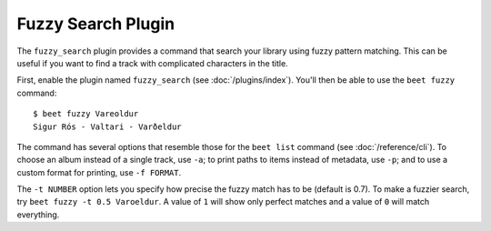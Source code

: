 Fuzzy Search Plugin
===================

The ``fuzzy_search`` plugin provides a command that search your library using
fuzzy pattern matching. This can be useful if you want to find a track with complicated characters in the title.

First, enable the plugin named ``fuzzy_search`` (see :doc:`/plugins/index`).
You'll then be able to use the ``beet fuzzy`` command::

    $ beet fuzzy Vareoldur
    Sigur Rós - Valtari - Varðeldur

The command has several options that resemble those for the ``beet list``
command (see :doc:`/reference/cli`). To choose an album instead of a single
track, use ``-a``; to print paths to items instead of metadata, use ``-p``; and
to use a custom format for printing, use ``-f FORMAT``.

The ``-t NUMBER`` option lets you specify how precise the fuzzy match has to be
(default is 0.7). To make a fuzzier search, try ``beet fuzzy -t 0.5 Varoeldur``.
A value of ``1`` will show only perfect matches and a value of ``0`` will match everything.
